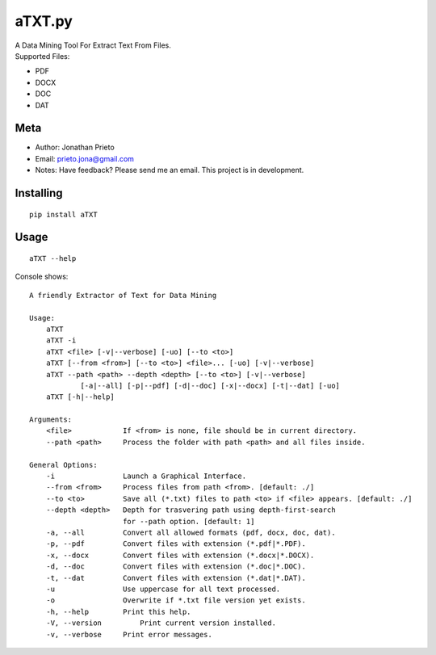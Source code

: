 aTXT.py
=======

| A Data Mining Tool For Extract Text From Files.
| Supported Files:

-  PDF
-  DOCX
-  DOC
-  DAT

Meta
----

-  Author: Jonathan Prieto
-  Email: prieto.jona@gmail.com
-  Notes: Have feedback? Please send me an email. This project is in
   development.

Installing
----------

::

        pip install aTXT

Usage
-----

::

        aTXT --help 

Console shows:

::

    A friendly Extractor of Text for Data Mining

    Usage:
        aTXT
        aTXT -i
        aTXT <file> [-v|--verbose] [-uo] [--to <to>]
        aTXT [--from <from>] [--to <to>] <file>... [-uo] [-v|--verbose]
        aTXT --path <path> --depth <depth> [--to <to>] [-v|--verbose] 
                [-a|--all] [-p|--pdf] [-d|--doc] [-x|--docx] [-t|--dat] [-uo]
        aTXT [-h|--help] 

    Arguments:
        <file>            If <from> is none, file should be in current directory.
        --path <path>     Process the folder with path <path> and all files inside.

    General Options:
        -i                Launch a Graphical Interface.
        --from <from>     Process files from path <from>. [default: ./]
        --to <to>         Save all (*.txt) files to path <to> if <file> appears. [default: ./]
        --depth <depth>   Depth for trasvering path using depth-first-search
                          for --path option. [default: 1]
        -a, --all         Convert all allowed formats (pdf, docx, doc, dat).
        -p, --pdf         Convert files with extension (*.pdf|*.PDF).
        -x, --docx        Convert files with extension (*.docx|*.DOCX).
        -d, --doc         Convert files with extension (*.doc|*.DOC).
        -t, --dat         Convert files with extension (*.dat|*.DAT).
        -u                Use uppercase for all text processed.
        -o                Overwrite if *.txt file version yet exists.
        -h, --help        Print this help.
        -V, --version         Print current version installed.
        -v, --verbose     Print error messages.

